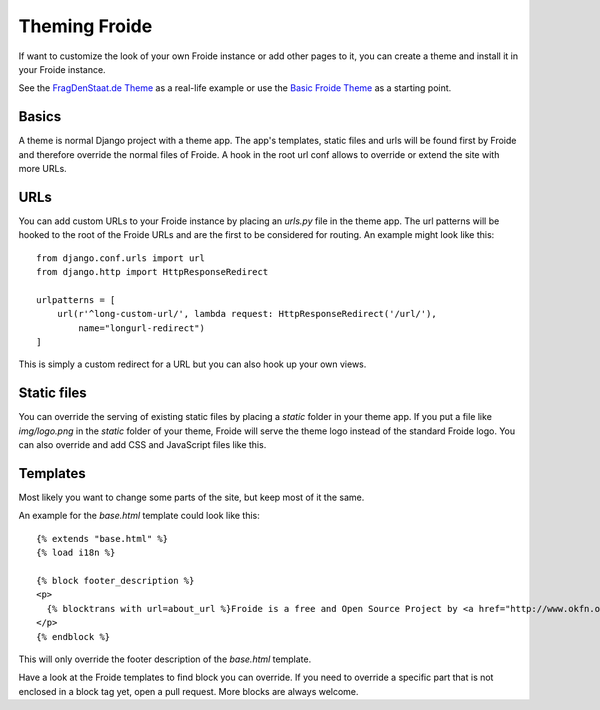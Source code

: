 ==============
Theming Froide
==============

If want to customize the look of your own Froide instance or add other pages to it, you can create a theme and install it in your Froide instance.

See the `FragDenStaat.de Theme <https://github.com/okfde/fragdenstaat_de>`_ as a real-life example or use the `Basic Froide Theme <https://github.com/okfde/froide-theme>`_ as a starting point.

Basics
------

A theme is normal Django project with a theme app. The app's templates, static files and urls will be found first by Froide and therefore override the normal files of Froide. A hook in the root url conf allows to override or extend the site with more URLs.

URLs
----

You can add custom URLs to your Froide instance by placing an `urls.py` file in the theme app.
The url patterns will be hooked to the root of the Froide URLs and are the first to be considered for routing.
An example might look like this::

  from django.conf.urls import url
  from django.http import HttpResponseRedirect

  urlpatterns = [
      url(r'^long-custom-url/', lambda request: HttpResponseRedirect('/url/'),
          name="longurl-redirect")
  ]

This is simply a custom redirect for a URL but you can also hook up your own views.

Static files
------------

You can override the serving of existing static files by placing a `static` folder in your theme app.
If you put a file like `img/logo.png` in the `static` folder of your theme, Froide will serve the theme logo
instead of the standard Froide logo. You can also override and add CSS and JavaScript files like this.


Templates
---------

Most likely you want to change some parts of the site, but keep most of it the same.

An example for the `base.html` template could look like this::

  {% extends "base.html" %}
  {% load i18n %}

  {% block footer_description %}
  <p>
    {% blocktrans with url=about_url %}Froide is a free and Open Source Project by <a href="http://www.okfn.org">the Open Knowledge Foundation</a>.{% endblocktrans %}
  </p>
  {% endblock %}

This will only override the footer description of the `base.html` template.

Have a look at the Froide templates to find block you can override. If you need to override a specific part that is not enclosed in a block tag yet, open a pull request. More blocks are always welcome.
